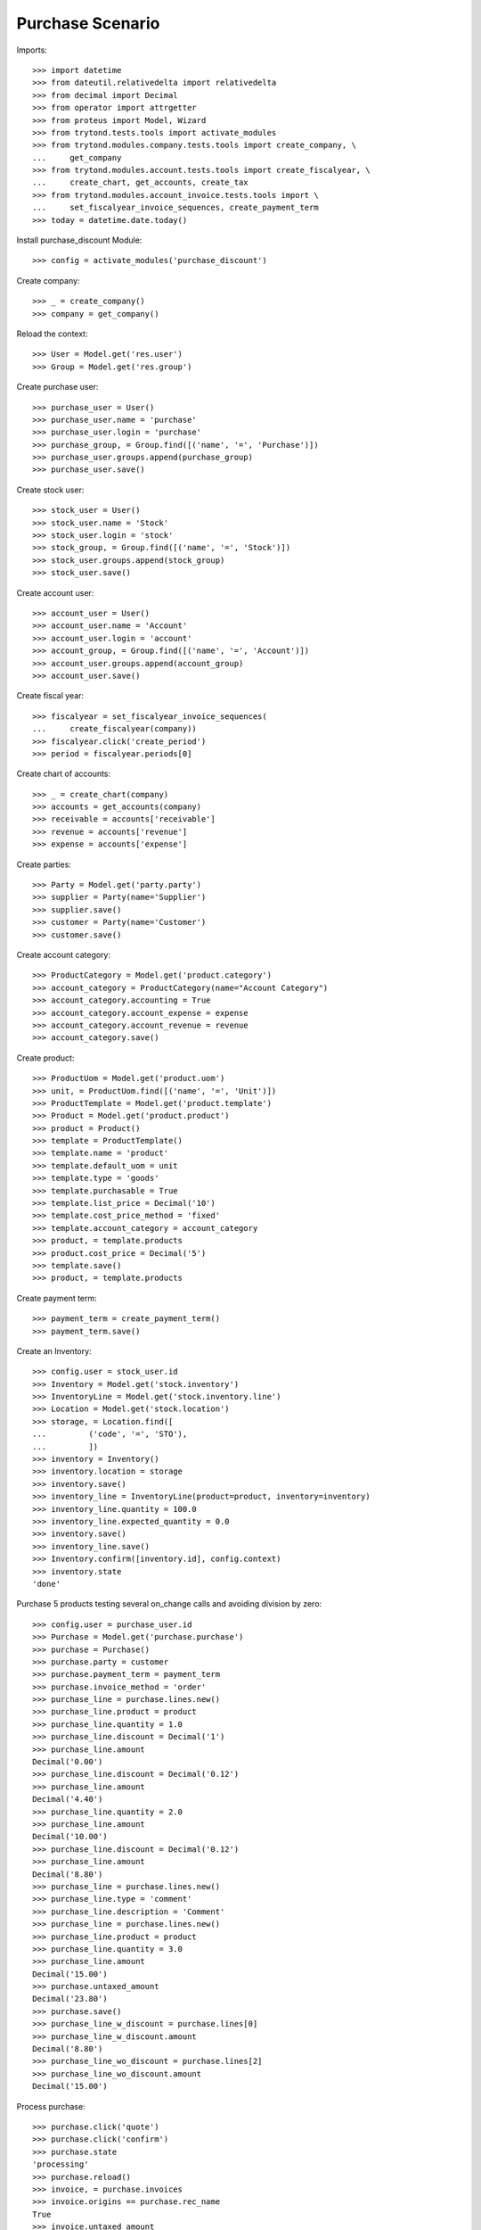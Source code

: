 =================
Purchase Scenario
=================

Imports::

    >>> import datetime
    >>> from dateutil.relativedelta import relativedelta
    >>> from decimal import Decimal
    >>> from operator import attrgetter
    >>> from proteus import Model, Wizard
    >>> from trytond.tests.tools import activate_modules
    >>> from trytond.modules.company.tests.tools import create_company, \
    ...     get_company
    >>> from trytond.modules.account.tests.tools import create_fiscalyear, \
    ...     create_chart, get_accounts, create_tax
    >>> from trytond.modules.account_invoice.tests.tools import \
    ...     set_fiscalyear_invoice_sequences, create_payment_term
    >>> today = datetime.date.today()

Install purchase_discount Module::

    >>> config = activate_modules('purchase_discount')

Create company::

    >>> _ = create_company()
    >>> company = get_company()

Reload the context::

    >>> User = Model.get('res.user')
    >>> Group = Model.get('res.group')

Create purchase user::

    >>> purchase_user = User()
    >>> purchase_user.name = 'purchase'
    >>> purchase_user.login = 'purchase'
    >>> purchase_group, = Group.find([('name', '=', 'Purchase')])
    >>> purchase_user.groups.append(purchase_group)
    >>> purchase_user.save()

Create stock user::

    >>> stock_user = User()
    >>> stock_user.name = 'Stock'
    >>> stock_user.login = 'stock'
    >>> stock_group, = Group.find([('name', '=', 'Stock')])
    >>> stock_user.groups.append(stock_group)
    >>> stock_user.save()

Create account user::

    >>> account_user = User()
    >>> account_user.name = 'Account'
    >>> account_user.login = 'account'
    >>> account_group, = Group.find([('name', '=', 'Account')])
    >>> account_user.groups.append(account_group)
    >>> account_user.save()

Create fiscal year::

    >>> fiscalyear = set_fiscalyear_invoice_sequences(
    ...     create_fiscalyear(company))
    >>> fiscalyear.click('create_period')
    >>> period = fiscalyear.periods[0]

Create chart of accounts::

    >>> _ = create_chart(company)
    >>> accounts = get_accounts(company)
    >>> receivable = accounts['receivable']
    >>> revenue = accounts['revenue']
    >>> expense = accounts['expense']

Create parties::

    >>> Party = Model.get('party.party')
    >>> supplier = Party(name='Supplier')
    >>> supplier.save()
    >>> customer = Party(name='Customer')
    >>> customer.save()

Create account category::

    >>> ProductCategory = Model.get('product.category')
    >>> account_category = ProductCategory(name="Account Category")
    >>> account_category.accounting = True
    >>> account_category.account_expense = expense
    >>> account_category.account_revenue = revenue
    >>> account_category.save()

Create product::

    >>> ProductUom = Model.get('product.uom')
    >>> unit, = ProductUom.find([('name', '=', 'Unit')])
    >>> ProductTemplate = Model.get('product.template')
    >>> Product = Model.get('product.product')
    >>> product = Product()
    >>> template = ProductTemplate()
    >>> template.name = 'product'
    >>> template.default_uom = unit
    >>> template.type = 'goods'
    >>> template.purchasable = True
    >>> template.list_price = Decimal('10')
    >>> template.cost_price_method = 'fixed'
    >>> template.account_category = account_category
    >>> product, = template.products
    >>> product.cost_price = Decimal('5')
    >>> template.save()
    >>> product, = template.products

Create payment term::

    >>> payment_term = create_payment_term()
    >>> payment_term.save()

Create an Inventory::

    >>> config.user = stock_user.id
    >>> Inventory = Model.get('stock.inventory')
    >>> InventoryLine = Model.get('stock.inventory.line')
    >>> Location = Model.get('stock.location')
    >>> storage, = Location.find([
    ...         ('code', '=', 'STO'),
    ...         ])
    >>> inventory = Inventory()
    >>> inventory.location = storage
    >>> inventory.save()
    >>> inventory_line = InventoryLine(product=product, inventory=inventory)
    >>> inventory_line.quantity = 100.0
    >>> inventory_line.expected_quantity = 0.0
    >>> inventory.save()
    >>> inventory_line.save()
    >>> Inventory.confirm([inventory.id], config.context)
    >>> inventory.state
    'done'

Purchase 5 products testing several on_change calls and avoiding division by zero::

    >>> config.user = purchase_user.id
    >>> Purchase = Model.get('purchase.purchase')
    >>> purchase = Purchase()
    >>> purchase.party = customer
    >>> purchase.payment_term = payment_term
    >>> purchase.invoice_method = 'order'
    >>> purchase_line = purchase.lines.new()
    >>> purchase_line.product = product
    >>> purchase_line.quantity = 1.0
    >>> purchase_line.discount = Decimal('1')
    >>> purchase_line.amount
    Decimal('0.00')
    >>> purchase_line.discount = Decimal('0.12')
    >>> purchase_line.amount
    Decimal('4.40')
    >>> purchase_line.quantity = 2.0
    >>> purchase_line.amount
    Decimal('10.00')
    >>> purchase_line.discount = Decimal('0.12')
    >>> purchase_line.amount
    Decimal('8.80')
    >>> purchase_line = purchase.lines.new()
    >>> purchase_line.type = 'comment'
    >>> purchase_line.description = 'Comment'
    >>> purchase_line = purchase.lines.new()
    >>> purchase_line.product = product
    >>> purchase_line.quantity = 3.0
    >>> purchase_line.amount
    Decimal('15.00')
    >>> purchase.untaxed_amount
    Decimal('23.80')
    >>> purchase.save()
    >>> purchase_line_w_discount = purchase.lines[0]
    >>> purchase_line_w_discount.amount
    Decimal('8.80')
    >>> purchase_line_wo_discount = purchase.lines[2]
    >>> purchase_line_wo_discount.amount
    Decimal('15.00')

Process purchase::

    >>> purchase.click('quote')
    >>> purchase.click('confirm')
    >>> purchase.state
    'processing'
    >>> purchase.reload()
    >>> invoice, = purchase.invoices
    >>> invoice.origins == purchase.rec_name
    True
    >>> invoice.untaxed_amount
    Decimal('23.80')

Check invoice discounts::

    >>> purchase_line_w_discount.reload()
    >>> invoice_line_w_discount, = purchase_line_w_discount.invoice_lines
    >>> invoice_line_w_discount.gross_unit_price
    Decimal('5.0000')
    >>> invoice_line_w_discount.discount
    Decimal('0.12')
    >>> invoice_line_w_discount.amount
    Decimal('8.80')
    >>> purchase_line_wo_discount.reload()
    >>> invoice_line_wo_discount, = purchase_line_wo_discount.invoice_lines
    >>> invoice_line_wo_discount.gross_unit_price
    Decimal('5.0000')
    >>> invoice_line_wo_discount.discount
    Decimal('0')
    >>> invoice_line_wo_discount.amount
    Decimal('15.00')
